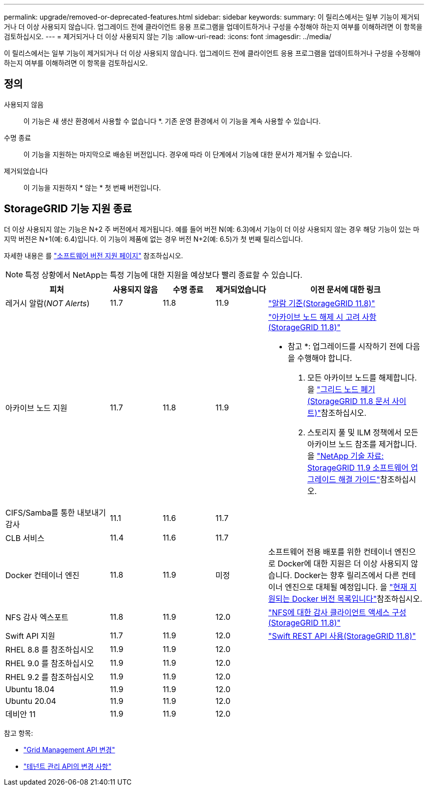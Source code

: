 ---
permalink: upgrade/removed-or-deprecated-features.html 
sidebar: sidebar 
keywords:  
summary: 이 릴리스에서는 일부 기능이 제거되거나 더 이상 사용되지 않습니다. 업그레이드 전에 클라이언트 응용 프로그램을 업데이트하거나 구성을 수정해야 하는지 여부를 이해하려면 이 항목을 검토하십시오. 
---
= 제거되거나 더 이상 사용되지 않는 기능
:allow-uri-read: 
:icons: font
:imagesdir: ../media/


[role="lead"]
이 릴리스에서는 일부 기능이 제거되거나 더 이상 사용되지 않습니다. 업그레이드 전에 클라이언트 응용 프로그램을 업데이트하거나 구성을 수정해야 하는지 여부를 이해하려면 이 항목을 검토하십시오.



== 정의

사용되지 않음:: 이 기능은 새 생산 환경에서 사용할 수 없습니다 *. 기존 운영 환경에서 이 기능을 계속 사용할 수 있습니다.
수명 종료:: 이 기능을 지원하는 마지막으로 배송된 버전입니다. 경우에 따라 이 단계에서 기능에 대한 문서가 제거될 수 있습니다.
제거되었습니다:: 이 기능을 지원하지 * 않는 * 첫 번째 버전입니다.




== StorageGRID 기능 지원 종료

더 이상 사용되지 않는 기능은 N+2 주 버전에서 제거됩니다. 예를 들어 버전 N(예: 6.3)에서 기능이 더 이상 사용되지 않는 경우 해당 기능이 있는 마지막 버전은 N+1(예: 6.4)입니다. 이 기능이 제품에 없는 경우 버전 N+2(예: 6.5)가 첫 번째 릴리스입니다.

자세한 내용은 를 https://mysupport.netapp.com/site/info/version-support["소프트웨어 버전 지원 페이지"^] 참조하십시오.


NOTE: 특정 상황에서 NetApp는 특정 기능에 대한 지원을 예상보다 빨리 종료할 수 있습니다.

[cols="2a,1a,1a,1a,3a"]
|===
| 피처 | 사용되지 않음 | 수명 종료 | 제거되었습니다 | 이전 문서에 대한 링크 


 a| 
레거시 알람(_NOT Alerts_)
 a| 
11.7
 a| 
11.8
 a| 
11.9
 a| 
https://docs.netapp.com/us-en/storagegrid-118/monitor/alarms-reference.html["알람 기준(StorageGRID 11.8)"^]



 a| 
아카이브 노드 지원
 a| 
11.7
 a| 
11.8
 a| 
11.9
 a| 
https://docs.netapp.com/us-en/storagegrid-118/maintain/considerations-for-decommissioning-admin-or-gateway-nodes.html["아카이브 노드 해제 시 고려 사항(StorageGRID 11.8)"^]

* 참고 *: 업그레이드를 시작하기 전에 다음을 수행해야 합니다.

. 모든 아카이브 노드를 해제합니다. 을 https://docs.netapp.com/us-en/storagegrid-118/maintain/grid-node-decommissioning.html["그리드 노드 폐기(StorageGRID 11.8 문서 사이트)"^]참조하십시오.
. 스토리지 풀 및 ILM 정책에서 모든 아카이브 노드 참조를 제거합니다. 을 https://kb.netapp.com/hybrid/StorageGRID/Maintenance/StorageGRID_11.9_software_upgrade_resolution_guide["NetApp 기술 자료: StorageGRID 11.9 소프트웨어 업그레이드 해결 가이드"^]참조하십시오.




 a| 
CIFS/Samba를 통한 내보내기 감사
 a| 
11.1
 a| 
11.6
 a| 
11.7
 a| 



 a| 
CLB 서비스
 a| 
11.4
 a| 
11.6
 a| 
11.7
 a| 



 a| 
Docker 컨테이너 엔진
 a| 
11.8
 a| 
11.9
 a| 
미정
 a| 
소프트웨어 전용 배포를 위한 컨테이너 엔진으로 Docker에 대한 지원은 더 이상 사용되지 않습니다. Docker는 향후 릴리즈에서 다른 컨테이너 엔진으로 대체될 예정입니다. 을 link:../ubuntu/software-requirements.html#docker-versions-tested["현재 지원되는 Docker 버전 목록입니다"]참조하십시오.



 a| 
NFS 감사 엑스포트
 a| 
11.8
 a| 
11.9
 a| 
12.0
 a| 
https://docs.netapp.com/us-en/storagegrid-118/admin/configuring-audit-client-access.html["NFS에 대한 감사 클라이언트 액세스 구성(StorageGRID 11.8)"^]



 a| 
Swift API 지원
 a| 
11.7
 a| 
11.9
 a| 
12.0
 a| 
https://docs.netapp.com/us-en/storagegrid-118/swift/index.html["Swift REST API 사용(StorageGRID 11.8)"^]



 a| 
RHEL 8.8 를 참조하십시오
 a| 
11.9
 a| 
11.9
 a| 
12.0
 a| 



 a| 
RHEL 9.0 를 참조하십시오
 a| 
11.9
 a| 
11.9
 a| 
12.0
 a| 



 a| 
RHEL 9.2 를 참조하십시오
 a| 
11.9
 a| 
11.9
 a| 
12.0
 a| 



 a| 
Ubuntu 18.04
 a| 
11.9
 a| 
11.9
 a| 
12.0
 a| 



 a| 
Ubuntu 20.04
 a| 
11.9
 a| 
11.9
 a| 
12.0
 a| 



 a| 
데비안 11
 a| 
11.9
 a| 
11.9
 a| 
12.0
 a| 

|===
참고 항목:

* link:../upgrade/changes-to-grid-management-api.html["Grid Management API 변경"]
* link:../upgrade/changes-to-tenant-management-api.html["테넌트 관리 API의 변경 사항"]

